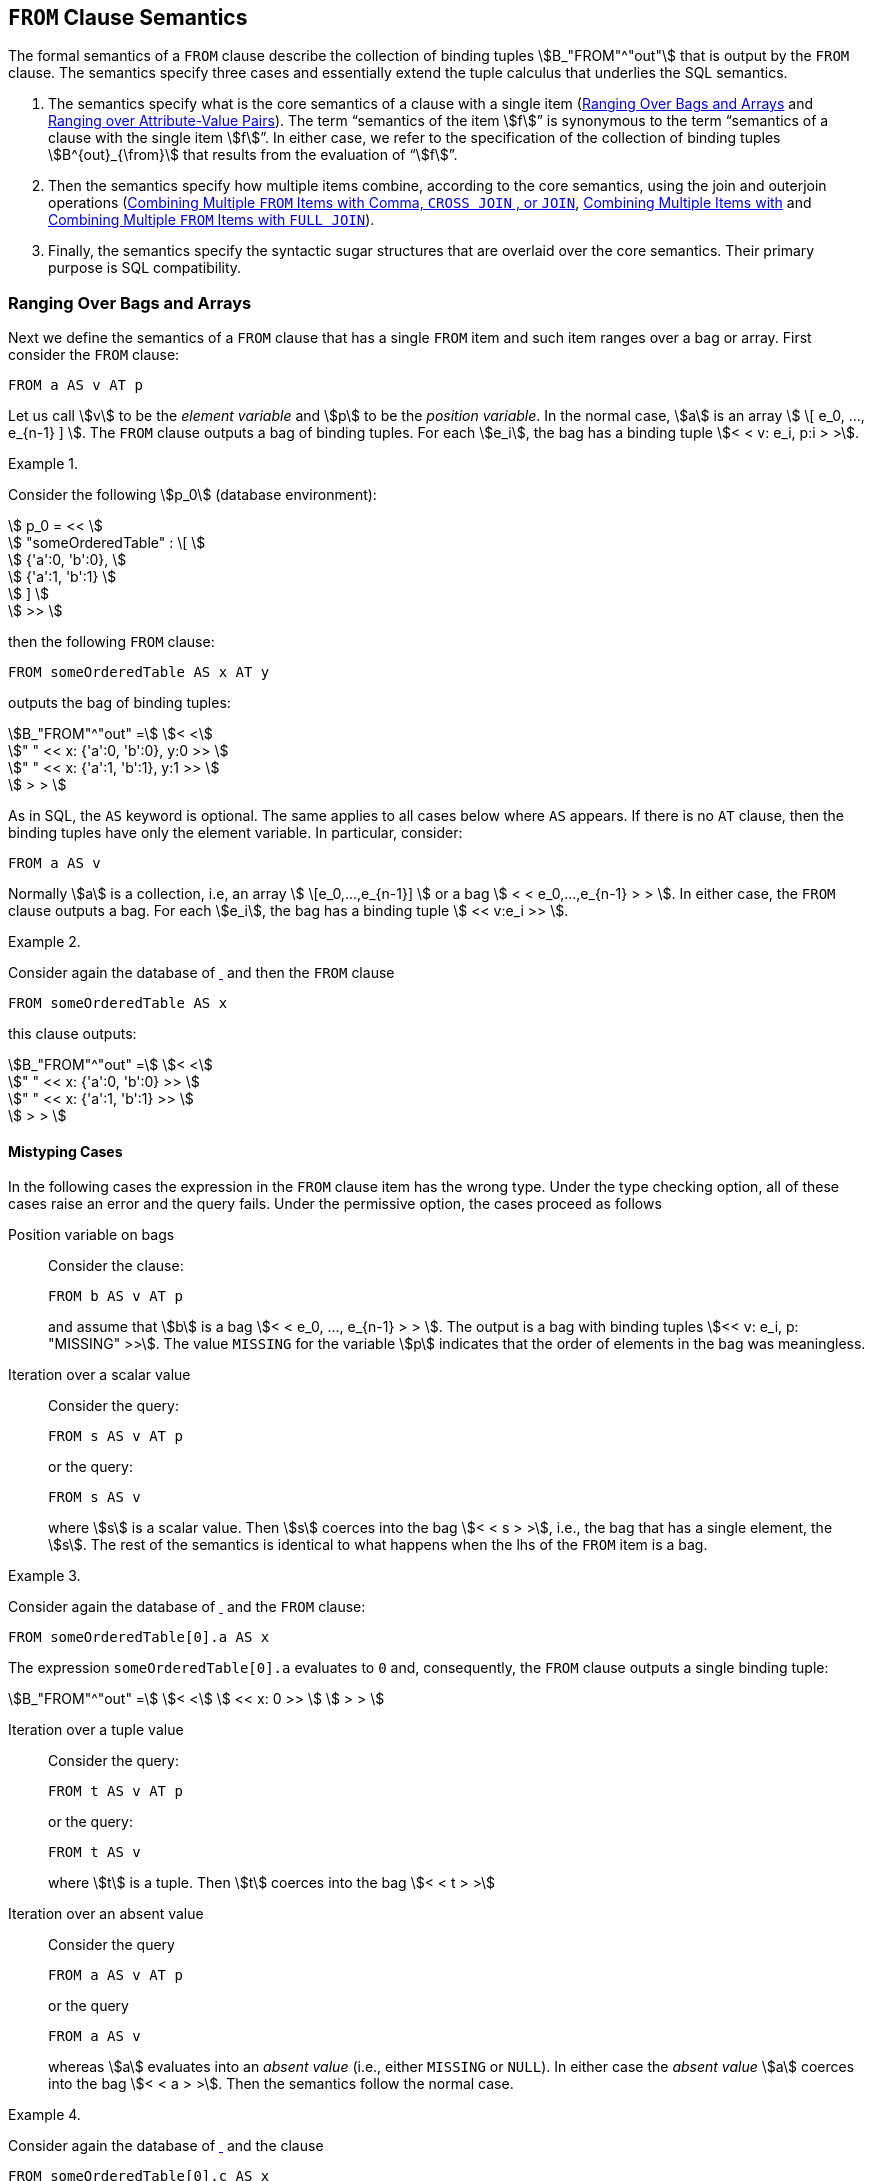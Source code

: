 [[sec:from]]
== `FROM` Clause Semantics

The formal semantics of a `FROM` clause describe the collection of
binding tuples stem:[B_"FROM"^"out"] that is output by the `FROM`
clause. The semantics specify three cases and essentially extend the
tuple calculus that underlies the SQL semantics.

1. The semantics specify what is the core semantics of a clause with a
single item (<<sec:single-item-from>> and <<sec:unpivot>>). The term
"`semantics of the item stem:[f]`" is synonymous to the term
"`semantics of a clause with the single item stem:[f]`". In either
case, we refer to the specification of the collection of binding
tuples stem:[B^{out}_{\from}] that results from the evaluation of
"`stem:[f]`".

2. Then the semantics specify how multiple items combine, according to
the core semantics, using the join and outerjoin operations
(<<sec:combining-multiple-item-join>>,
<<sec:combining-multiple-item-leftjoin>> and
<<sec:combining-multiple-item-full-outerjoin>>).

3. Finally, the semantics specify the syntactic sugar structures that are
overlaid over the core semantics. Their primary purpose is SQL
compatibility.

[[sec:single-item-from]]
=== Ranging Over Bags and Arrays

Next we define the semantics of a `FROM` clause that has a single
`FROM` item and such item ranges over a bag or array. First consider
the `FROM` clause:


[source%unbreakable, partiql]
----
FROM a AS v AT p
----

Let us call stem:[v] to be the _element variable_ and stem:[p] to be
the _position variable_. In the normal case, stem:[a] is an array
stem:[ \[ e_0, ..., e_{n-1} \] ]. The `FROM` clause outputs a bag of
binding tuples. For each stem:[e_i], the bag has a binding tuple
stem:[< < v: e_i, p:i > >].



// .{nbsp} generates a `Figure X.` caption with no 'label'
.{nbsp} 
[#xmpl:single-from-item-with-order%unbreakable]
[subs="+normal"]
====
Consider the following stem:[p_0] (database environment):

stem:[ p_0 = << ] +
stem:[ "someOrderedTable" : \[ ] +
stem:[ {'a':0, 'b':0}, ] +
stem:[ {'a':1, 'b':1} ] +
stem:[ \] ] +
stem:[ >> ]

then the following `FROM` clause:

[source%unbreakable, partiql]
----
FROM someOrderedTable AS x AT y
----

outputs the bag of binding tuples:

stem:[B_"FROM"^"out" =] stem:[< <] +
stem:["    " << x: {'a':0, 'b':0}, y:0 >> ] +
stem:["    " << x: {'a':1, 'b':1}, y:1 >> ] +
stem:[ > > ]
====



As in SQL, the `AS` keyword is optional. The same applies to all cases below
where `AS` appears. If there is no `AT` clause, then the binding tuples have only
the element variable. In particular, consider:

[source%unbreakable, partiql]
----
FROM a AS v
----

Normally stem:[a] is a collection, i.e, an array stem:[
\[e_0,...,e_{n-1}\] ] or a bag stem:[ < < e_0,...,e_{n-1} > > ]. In
either case, the `FROM` clause outputs a bag. For each stem:[e_i], the bag
has a binding tuple stem:[ << v:e_i >> ].



// .{nbsp} generates a `Figure X.` caption with no 'label'
.{nbsp} 
[%unbreakable]
[subs="+normal"]
====

Consider again the database of <<xmpl:single-from-item-with-order>>
and then the `FROM` clause

[source%unbreakable, partiql]
----
FROM someOrderedTable AS x
----

this clause outputs:

stem:[B_"FROM"^"out" =] stem:[< <] +
stem:["    " << x: {'a':0, 'b':0} >> ] +
stem:["    " << x: {'a':1, 'b':1} >> ] +
stem:[ > > ]
====




[[sec:bag-array-mistypings]]
==== Mistyping Cases

In the following cases the expression in the `FROM` clause item has the wrong
type. Under the type checking option, all of these cases raise an error
and the query fails. Under the permissive option, the cases proceed as
follows



Position variable on bags:: Consider the clause:
+
[source%unbreakable, partiql]
----
FROM b AS v AT p
----
+
and assume that stem:[b] is a bag stem:[< < e_0, ..., e_{n-1} > >
]. The output is a bag with binding tuples stem:[<< v: e_i, p:
"MISSING" >>]. The value `MISSING` for the variable stem:[p] indicates
that the order of elements in the bag was meaningless.



Iteration over a scalar value:: Consider the query:
+
[source%unbreakable, partiql]
----
FROM s AS v AT p
----
+
or the query:
+
[source%unbreakable, partiql]
----
FROM s AS v
----
+
where stem:[s] is a scalar value. Then stem:[s] coerces into the bag
stem:[< < s > >], i.e., the bag that has a single element, the
stem:[s]. The rest of the semantics is identical to what happens when
the lhs of the `FROM` item is a bag.




// .{nbsp} generates a `Figure X.` caption with no 'label'
.{nbsp} 
[%unbreakable]
[subs="+normal"]
====

Consider again the database of <<xmpl:single-from-item-with-order>>
and the `FROM` clause:

[source%unbreakable, partiql]
----
FROM someOrderedTable[0].a AS x
----

The expression `someOrderedTable[0].a` evaluates to `0` and,
consequently, the `FROM` clause outputs a single binding tuple:

stem:[B_"FROM"^"out" =] stem:[< <] stem:[ << x: 0 >> ] stem:[ > > ]
====




Iteration over a tuple value:: Consider the query:
+
[source%unbreakable, partiql]
----
FROM t AS v AT p
----
+
or the query:
+
[source%unbreakable, partiql]
----
FROM t AS v
----
+
where stem:[t] is a tuple. Then stem:[t] coerces into the
bag stem:[< < t > >]



Iteration over an absent value:: Consider the query
+
[source%unbreakable, partiql]
----
FROM a AS v AT p
----
+
or the query
+
[source%unbreakable, partiql]
----
FROM a AS v
----
+
whereas stem:[a] evaluates into an _absent value_ (i.e., either
`MISSING` or `NULL`). In either case the _absent value_ stem:[a]
coerces into the bag stem:[< < a > >].  Then the semantics follow the
normal case.




// .{nbsp} generates a `Figure X.` caption with no 'label'
.{nbsp} 
[%unbreakable]
[subs="+normal"]
====
Consider again the database of <<xmpl:single-from-item-with-order>>
and the clause

[source%unbreakable, partiql]
----
FROM someOrderedTable[0].c AS x
----

The expression `someOrderedTable[0].c` evaluates to `MISSING` and,
consequently, the `FROM` clause outputs the binding tuple:

stem:[B_"FROM"^"out" =] stem:[< <] stem:[ << x: "MISSING" >> ] stem:[ > > ]
====




[[sec:unpivot]]
=== Ranging over Attribute-Value Pairs

The `UNPIVOT` clause enables ranging over the attribute-value pairs of a tuple.
The `FROM` clause

[source%unbreakable, partiql]
----
FROM UNPIVOT t AS v AT a
----

normally expects stem:[t] to be a tuple, with attribute/value pairs
stem:[ a_1:v_1, ..., a_n,v_n ]. It does not matter whether the tuple
is ordered or unordered. The `FROM` clause outputs the collection of binding
tuples

stem:[B_"FROM"^"out" = < < <<v:v_1, a:a_1>> ... <<v:v_n, a:a_n>> > >]


// .{nbsp} generates a `Figure X.` caption with no 'label'
.{nbsp}
[%unbreakable]
[subs="+normal"]
====
Consider the stem:[p_0]:

stem:[p_0 = << "justATuple" : {'amzn': 840.05, 'tdc': 31.06} >>]

The clause:

[source%unbreakable, partiql]
----
FROM UNPIVOT justATuple AS price AT symbol
----

outputs:

stem:[B_"FROM"^"out" =] stem:[< <] +
stem:[ << price: 840.05, symbol: 'amzn' >> ] +
stem:[ << price: 31.06, symbol: 'tdc' >> ] +
stem:[ > > ]
====

[[sec:unpivot-mistypings]]
==== Mistyping Cases

In the following cases the expression in the `FROM` `UNPIVOT` clause
item has the "`wrong`" type, i.e., it is not a tuple. Under the type
checking option, all of these cases raise an error and the query
fails. Under the permissive option, the cases proceed as follows:

[source%unbreakable, partiql]
----
FROM UNPIVOT x AS v AT n
----

whereas stem:[x] is not a tuple and is not `MISSING`, is equivalent to:

[source%unbreakable, partiql]
----
FROM UNPIVOT {'_1': x} AS v AT n
----

Effectively, a tuple is generated for the non-tuple value. When
stem:[x] is `MISSING` then the above is equivalent to:

[source%unbreakable, partiql]
----
FROM UNPIVOT {} AS v AT n
----

remember that a tuple cannot contain `MISSING`. So the present case is equivalent
to the empty tuple case.

[[sec:combining-multiple-item-join]]
=== Combining Multiple `FROM` Items with Comma, `CROSS JOIN` , or `JOIN`

The `FROM` clause expressions:


[subs="+normal", unbreakable]
====
[source%unbreakable, partiql]
----
l,r
----
stem:[<=>]
[source%unbreakable, partiql]
----
l CROSS JOIN r
----
stem:[<=>]
[source%unbreakable, partiql]
----
l JOIN r ON TRUE
----
====


have the same semantics. They combine the bag of bindings produced
from the `FROM` item stem:[l] with the bag of binding tuples produced
by the `FROM` item stem:[r], whereas the expression stem:[r] may
utilize variables defined by stem:[l]. Again, the term “the semantics
of `l CROSSJOIN r`” is equivalent to the term “the semantics of
`FROM l CROSSJOIN r`”. In both cases, the semantics specify a bag of
binding tuples.

==== Associativity of `CROSS JOIN`

We explain the `CROSS JOIN` and `,` as if they are left associative
binary operators, despite the fact that one can write more than two
`FROM` items without specifying grouping with parenthesis. Since the
`,` and `CROSS JOIN` operators are associative, we may write (as is
common in SQL):


[subs="+normal"]
[%unbreakable]
====
[source%unbreakable, partiql]
----
f1, f2, f3
----
stem:[<=>]
[source%unbreakable, partiql]
----
f1 CROSS JOIN f2 CROSS JOIN f3
----
stem:[<=>]
[source%unbreakable, partiql]
----
f1 JOIN f2 ON TRUE JOIN f3 ON TRUE
----
stem:[<=>]
[source%unbreakable, partiql]
----
(f1, f2), f3
----
stem:[<=>]
[source%unbreakable, partiql]
----
(f1 CROSS JOIN f2) CROSS JOIN f3
----
stem:[<=>]
[source%unbreakable, partiql]
----
(f1 JOIN f2 ON TRUE) JOIN f3 ON TRUE
----
====


==== Semantics

Consider the following:

[source%unbreakable, partiql]
----
l CROSS JOIN r
----

unlike SQL, the rhs stem:[r] of the expression may use variables
defined by the lhs item stem:[l]. The result of this expression for a
database environment stem:[p_0] and variables environment stem:[p] is
the bag of binding tuples produced by the following pseudo-code. The
pseudo-code uses the function stem:["eval"(p_0,p,e)] that evaluates
the expression stem:[e] within the environments stem:[p_0] and
stem:[p], i.e., stem:[p_0,p |-- e -> "eval"(p_0,p,e)].

[source]
----
for each binding tuple b_l in eval(p0,p,l)
    for each binding tuple b_r in eval(p0, (p || b_l), r)
    	add (b_l || b_r) to the output bag
----

In other words, the `l CROSS JION r` outputs all binding tuples
stem:[b = b^l || b^r], where stem:[b^l in "eval"(p_0,p,l)] and
stem:[b^r in "eval"(p_0, (p || b^l), r)]. The key extension to SQL
is that stem:[r] is evaluated in the variables environment stem:[p ||
b^l], i.e., it can use the variables that were defined by
stem:[l]. The details of the variable scoping aspects are described in
<<sec:scoping-variables>>.




// .{nbsp} generates a `Figure X.` caption with no 'label'
.{nbsp} 
[%unbreakable]
[subs="+normal"]
====
This example simply reminds the tuple calculus explanation of the `FROM` SQL
semantics. It does not yet endeavor into special aspects of PartiQL.
Consider the following database, which is conventional SQL:


stem:[ p_0 = << ] +
stem:[    "customers": \[ ] +
stem:[        {"'id'": 5, "'name'": "'Joe'"}, ] +
stem:[        {"'id'": 7, "'name'": "'Mary'"} ] +
stem:[    \], ] +
stem:[    "orders": \[ ] +
stem:[        { "'custId'": 7, "'productId'" : 101}, ] +
stem:[        { "'custId'": 7, "'productId'" : 523} ] +
stem:[    \] ] +
stem:[ >> ]


Then consider the following `FROM` clause, which could be coming from a
conventional SQL query:

[source%unbreakable, partiql]
----
FROM customers AS c, orders AS o
----

Note that in PartiQL this could also be written using the `CROSS JOIN`
keyword, and presumably, one would put the sensible equality condition
`c.id = o.custId` in the `WHERE` clause.  At any rate, this `FROM`
clause outputs the bag of binding tuples:

stem:[B_"FROM"^"out" = < <] +
stem:[ << c: {"'id'": 5, "'name'": "'Joe'"}, o: {"'custId'": 7, "'productId'": 101} >> ] +
stem:[ << c: {"'id'": 5, "'name'": "'Joe'"}, o: {"'custId'": 7, "'productId'": 523} >> ] +
stem:[ << c: {"'id'": 7, "'name'": "'Mary'"}, o: {"'custId'": 7, "'productId'": 101} >> ] +
stem:[ << c: {"'id'": 7, "'name'": "'Mary'"}, o: {"'custId'": 7, "'productId'": 523} >> ] +
stem:[> >]
====




Due to scoping rules that will be justified and elaborated in
<<sec:variable-scoping>>, when the rhs of a `CROSS JOIN` is a path or
a function that uses a variable named stem:[n], such variable must be
referred as stem:[\@n].



// .{nbsp} generates a `Figure X.` caption with no 'label'
.{nbsp} 
[%unbreakable]
[subs="+normal"]
====
Consider the database:

stem:[ p_0 = << ] +
stem:[    "sensors": \[ ] +
stem:[        {"'readings'": [{"'v'": 1.3}, {"'v'": 2}]}, ] +
stem:[        {"'readings'": [{"'v'": 0.7}, {"'v'": 0.8}, {"'v'": 0.9}]} ] +
stem:[    \] ] +
stem:[ >> ]

Intuitively, the following `FROM` clause unnests the tuples that are nested
within the `readings`.

[source%unbreakable, partiql]
----
FROM sensors AS s, s.readings AS r
----

stem:[B_"FROM"^"out" = < <] +
stem:[   s: {"'readings'": \[{"'v'": 1.3}, {"'v'": 2}\]}, r: {v:1.3} ] +
stem:[   s: {"'readings'": \[{"'v'": 1.3}, {"'v'": 2}\]}, r: {v:2} ] +
stem:[   s: {"'readings'": \[{"'v'": 0.7}, {"'v'": 0.8}, {"'v'": 0.9}\]}, r: {"'v'":0.7} ] +
stem:[   s: {"'readings'": \[{"'v'": 0.7}, {"'v'": 0.8}, {"'v'": 0.9}\]}, r: {"'v'":0.8} ] +
stem:[   s: {"'readings'": \[{"'v'": 0.7}, {"'v'": 0.8}, {"'v'": 0.9}\]}, r: {"'v'":0.9} ] +
stem:[> >]
====




[[sec:combining-multiple-item-leftjoin]]
=== Combining Multiple Items with 

The `FROM` clause expression:


[subs="+normal"]
[%unbreakable]
====
[source%unbreakable, partiql]
----
l LEFT CROSS JOIN r 
----
stem:[<=>]
[source%unbreakable, partiql]
----
l LEFT JOIN r ON TRUE
----
====

replicates SQL’s `LEFT JOIN` functionality and, in addition, it also
works for the case where the lhs of stem:[r] uses variables defined
from stem:[l].

Let’s assume that the variables defined by stem:[r] are
stem:[v_1^r, ..., v_n^r]. The result of evaluating `l LEFT CROSS JOIN r` in
environments stem:[p_0] and stem:[p] is the bag of binding tuples
produced by the following pseudocode, which also uses the
stem:["eval"] function (See <<sec:combining-multiple-item-join>>).

[source%unbreakable]
----
for each binding bl in eval(p0, p, l)
    Br = eval(p0,(p||bl),r)
    if Br is the empty bag
       add (bl || ⟨v1r : NULL . . . vnr : NULL⟩) to the output bag
    else
       for each binding br in Br
           add (bl || br) to the output bag
----



// .{nbsp} generates a `Figure X.` caption with no 'label'
.{nbsp} 
[%unbreakable]
[subs="+normal"]
====
Consider the database:

stem:[ p_0 = << ] +
stem:[    "sensors": \[ ] +
stem:[        {"'readings'": \[{"'v'":1.3}, {"'v'":2}\]} ] +
stem:[        {"'readings'": \[{"'v'":0.7}, {"'v'":0.8}, {"'v'":0.9}\]}, ] +
stem:[        {"'readings'": \[\]} ] +
stem:[      \] ] +
stem:[ >> ]

Notice that the value of the last tuple’s `reading` attribute is the
empty array.  The following `FROM` clause unnests the tuples that are
nested within the `readings` but will also keep around the tuple with
the empty `readings`. (See the last binding tuple.)

[source%unbreakable, partiql]
----
FROM sensors AS s LEFT CROSS JOIN s.readings AS r
----

stem:[B_"FROM"^"out" = < <] +
stem:[ s: {"'readings'": \[{"'v'":1.3}, {"'v'":2}\]}, r: {"'v'":1.3} ] +
stem:[ s: {"'readings'": \[{"'v'":1.3}, {"'v'":2}\]}, r: {"'v'":2} ] +
stem:[ s: {"'readings'": \[{"'v'":0.7}, {"'v'":0.8}, {"'v'":0.9}\]}, r: {"'v'":0.7} ] +
stem:[ s: {"'readings'": \[{"'v'":0.7}, {"'v'":0.8}, {"'v'":0.9}\]}, r: {"'v'":0.8} ] +
stem:[ s: {"'readings'": \[{"'v'":0.7}, {"'v'":0.8}, {"'v'":0.9}\]}, r: {"'v'":0.9} ] +
stem:[ s: {"'readings'": \[\]}, r: "NULL" ] +
stem:[ >> ]
====




[[sec:combining-multiple-item-full-outerjoin]]
=== Combining Multiple `FROM` Items with `FULL JOIN`

The clause expression:

[source%unbreakable, partiql]
----
l FULL JOIN r ON c
----

replicates SQL’s `FULL JOIN` functionality. It assumes that (alike
SQL) the lhs of stem:[r] does not use variables defined from
stem:[l]. Thus, we do not discuss further.

[[sec:rewriting-on]]
=== Expanding `JOIN` and `LEFT JOIN` with `ON`

In compliance to SQL, the and have an optional clause. The semantics
of can be explained as syntactic sugar over the core PartiQL. They can
also be explained by a simple extension of the semantics of
<<sec:combining-multiple-item-join>>,
<<sec:combining-multiple-item-leftjoin>>, and
<<sec:combining-multiple-item-full-outerjoin>>. The semantics of:

[source%unbreakable, partiql]
----
l JOIN r ON c
----

are the following modification of the pseudocode of
<<sec:combining-multiple-item-join>>.


[source%unbreakable]
----
for each binding tuple b_l in eval(p0,p,l)
    for each binding tuple b_r in eval(p0, (p || b_l), r)
    	if eval(p0, (p || b_l || b_r), c) is true <1>
	   add (b_l || b_r) to the output bag
----
<1> The modification for `ON`


The semantics of:

[source%unbreakable, partiql]
----
l LEFT JOIN r ON c
----

are the following modification of the pseudocode of
<<sec:combining-multiple-item-leftjoin>>. In essence, the outputs a
tuple padded with whenever there is no binding of stem:[r] that
satisfies the condition stem:[c].

[source%unbreakable]
----
for each binding bl in eval(p0, p, l)
    Br = eval(p0,(p||bl),r)
    Qr = <<>>
    for each binding br in Br
        if eval(p0, (p || bl || br), c) is true
	        add br in Qr
    if Qr is the empty bag
       add (bl || ⟨v1r : NULL . . . vnr : NULL⟩) to the output bag
    else
       for each binding br in Qr
           add (bl || br) to the output bag
----

[[sec:lateral]]
=== SQL’s `LATERAL`

SQL 2003 used the `LATERAL` keyword to correlate clause items. In the
interest of compatibility with SQL, PartiQL also allows the use of the
keyword `LATERAL`, though it does not do anything more than the comma itself
would do. That is `l, LATERAL r` is equivalent `l, r`.

